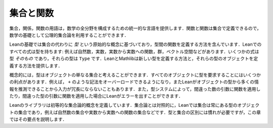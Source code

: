 .. _sets_and_functions:

集合と関数
==================

.. Sets and Functions
.. ==================

.. The vocabulary of sets, relations, and functions provides a uniform
.. language for carrying out constructions in all the branches of
.. mathematics.
.. Since functions and relations can be defined in terms of sets,
.. axiomatic set theory can be used as a foundation for mathematics.

集合，関係，関数の用語は，数学の全分野を構成するための統一的な言語を提供します．関数と関数は集合で定義できるので，数学の基礎として公理的集合論を利用することができます．

.. Lean's foundation is based instead on the primitive notion of a *type*,
.. and it includes ways of defining functions between types.
.. Every expression in Lean has a type:
.. there are natural numbers, real numbers, functions from reals to reals,
.. groups, vector spaces, and so on.
.. Some expressions *are* types,
.. which is to say,
.. their type is ``Type``.
.. Lean and Mathlib provide ways of defining new types,
.. and ways of defining objects of those types.

Leanの基礎では集合の代わりに *型* という原始的な概念に基づいており，型間の関数を定義する方法を含んでいます．Leanでのすべての式は型を持ちます: 例えば自然数，実数，実数から実数への関数，群，ベクトル空間などがあります．いくつかの式は型 *そのもの* であり，それらの型は ``Type`` です．LeanとMathlibは新しい型を定義する方法と，それらの型のオブジェクトを定義する方法を提供します．

.. Conceptually, you can think of a type as just a set of objects.
.. Requiring every object to have a type has some advantages.
.. For example, it makes it possible to overload notation like ``+``,
.. and it sometimes makes input less verbose
.. because Lean can infer a lot of information from
.. an object's type.
.. The type system also enables Lean to flag errors when you
.. apply a function to the wrong number of arguments,
.. or apply a function to arguments of the wrong type.

概念的には，型はオブジェクトの単なる集合と考えることができます．すべてのオブジェクトに型を要求することにはいくつかの利点があります．例えば， ``+`` のような記法をオーバーロードできるようになり，またLeanがオブジェクトの型から多くの情報を推測できることから入力が冗長にならないこともあります．また，型システムによって，間違った数の引数に関数を適用したり，間違った型の引数に関数を適用した場合にLeanがエラーを出すことができます．

.. Lean's library does define elementary set-theoretic notions.
.. In contrast to set theory,
.. in Lean a set is always a set of objects of some type,
.. such as a set of natural numbers or a set of functions
.. from real numbers to real numbers.
.. The distinction between types and sets takes some getting used to,
.. but this chapter will take you through the essentials.

Leanのライブラリは初等的な集合論的概念を定義しています．集合論とは対照的に，Leanでは集合は常にある型のオブジェクトの集合であり，例えば自然数の集合や実数から実数への関数の集合などです．型と集合の区別には慣れが必要ですが，この章ではその要点を説明します．
